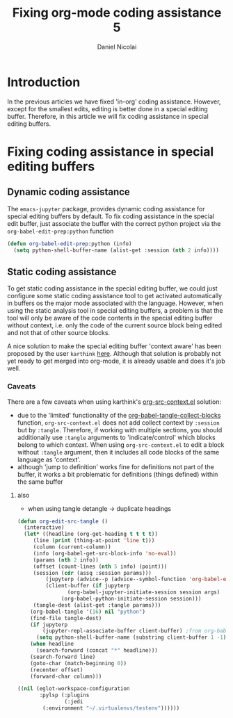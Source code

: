#+TITLE: Fixing org-mode coding assistance 5
#+AUTHOR: Daniel Nicolai 
#+EMAIL: dalanicolai@gmail.com
#+PROPERTY: header-args :results "silent"
#+PROPERTY: header-args:python :session py :kernel testenv
#+begin_export markdown
---
title: Fixing org-mode coding assistance 5
date: 2023-09-6 15:50:40 +0200
categories: [Emacs]
tags: [emacs, orgbabel]
---
#+end_export

* Introduction
In the previous articles we have fixed 'in-org' coding
assistance. However, except for the smallest edits, editing is better
done in a special editing buffer. Therefore, in this article we will
fix coding assistance in special editing buffers.

* Fixing coding assistance in special editing buffers
** Dynamic coding assistance
The =emacs-jupyter= package, provides dynamic coding assistance for
special editing buffers by default. To fix coding assistance in the
special edit buffer, just associate the buffer with the correct python
project via the =org-babel-edit-prep:python= function

#+begin_src emacs-lisp
(defun org-babel-edit-prep:python (info)
  (setq python-shell-buffer-name (alist-get :session (nth 2 info))))
#+end_src

** Static coding assistance
To get static coding assistance in the special editing buffer, we
could just configure some static coding assistance tool to get
activated automatically in buffers os the major mode associated with
the language. However, when using the static analysis tool in special
editing buffers, a problem is that the tool will only be aware of the
code contents in the special editing buffer without context, i.e. only
the code of the current source block being edited and not that of
other source blocks.

A nice solution to make the special editing buffer 'context aware' has
been proposed by the user =karthink= [[https://list.orgmode.org/87bkqmdhqz.fsf@gmail.com/][here]]. Although that solution is
probably not yet ready to get merged into org-mode, it is already
usable and does it's job well.

*** Caveats
There are a few caveats when using karthink's [[https://github.com/karthink/org-src-context/blob/master/org-src-context.el][org-src-context.el]]
solution:
- due to the 'limited' functionality of the
  [[help:org-babel-tangle-collect-blocks][org-babel-tangle-collect-blocks]] function, =org-src-context.el= does
  not add collect context by =:session= but by =:tangle=. Therefore,
  if working with multiple sections, you should additionally use
  =:tangle= arguments to 'indicate/control' which blocks belong to
  which context. When using =org-src-context.el= to edit a block
  without =:tangle= argument, then it includes all code blocks of the
  same language as 'context'.
- although 'jump to definition' works fine for definitions not part of
  the buffer, it works a bit problematic for definitions (things
  defined) within the same buffer

**** also
- when using tangle detangle -> duplicate headings

#+begin_src emacs-lisp
(defun org-edit-src-tangle ()
  (interactive)
  (let* ((headline (org-get-heading t t t t))
	 (line (print (thing-at-point 'line t)))
	 (column (current-column))
	 (info (org-babel-get-src-block-info 'no-eval))
	 (params (nth 2 info))
	 (offset (count-lines (nth 5 info) (point)))
	 (session (cdr (assq :session params)))
         (jupyterp (advice--p (advice--symbol-function 'org-babel-execute:python)))
         (client-buffer (if jupyterp
			    (org-babel-jupyter-initiate-session session args)
			  (org-babel-python-initiate-session session)))
	 (tangle-dest (alist-get :tangle params)))
    (org-babel-tangle '(16) nil "python")
    (find-file tangle-dest)
    (if jupyterp
        (jupyter-repl-associate-buffer client-buffer) ;from org-babel-edit-prep:jupyter
      (setq python-shell-buffer-name (substring client-buffer 1 -1)))
    (when headline
      (search-forward (concat "*" headline)))
    (search-forward line)
    (goto-char (match-beginning 0))
    (recenter offset)
    (forward-char column)))
#+end_src

#+begin_src emacs-lisp :tangle ./testenv/.dir-locals.el
((nil (eglot-workspace-configuration
       :pylsp (:plugins
               (:jedi
		(:environment "~/.virtualenvs/testenv"))))))
#+end_src
